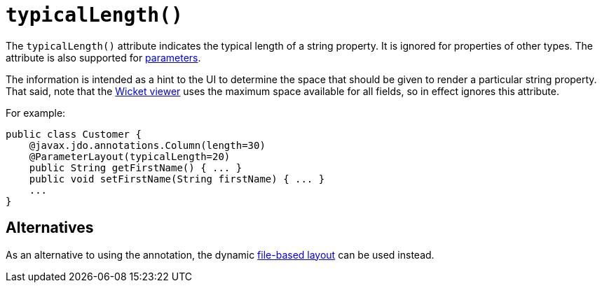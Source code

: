 [[_rgant-PropertyLayout_typicalLength]]
= `typicalLength()`
:Notice: Licensed to the Apache Software Foundation (ASF) under one or more contributor license agreements. See the NOTICE file distributed with this work for additional information regarding copyright ownership. The ASF licenses this file to you under the Apache License, Version 2.0 (the "License"); you may not use this file except in compliance with the License. You may obtain a copy of the License at. http://www.apache.org/licenses/LICENSE-2.0 . Unless required by applicable law or agreed to in writing, software distributed under the License is distributed on an "AS IS" BASIS, WITHOUT WARRANTIES OR  CONDITIONS OF ANY KIND, either express or implied. See the License for the specific language governing permissions and limitations under the License.
:_basedir: ../../
:_imagesdir: images/



The `typicalLength()` attribute indicates the typical length of a string property.  It is ignored for properties of other types.  The attribute is also supported for xref:../rgant/rgant.adoc#_rgant-ParameterLayout_typicalLength[parameters].

The information is intended as a hint to the UI to determine the space that should be given to render a particular string property.  That said, note that the xref:../ugvw/ugvw.adoc#[Wicket viewer] uses the maximum space available for all fields, so in effect ignores this attribute.

For example:

[source,java]
----
public class Customer {
    @javax.jdo.annotations.Column(length=30)
    @ParameterLayout(typicalLength=20)
    public String getFirstName() { ... }
    public void setFirstName(String firstName) { ... }
    ...
}
----

== Alternatives

As an alternative to using the annotation, the dynamic xref:../ugvw/ugvw.adoc#_ugvw_layout_file-based[file-based layout] can be used instead.